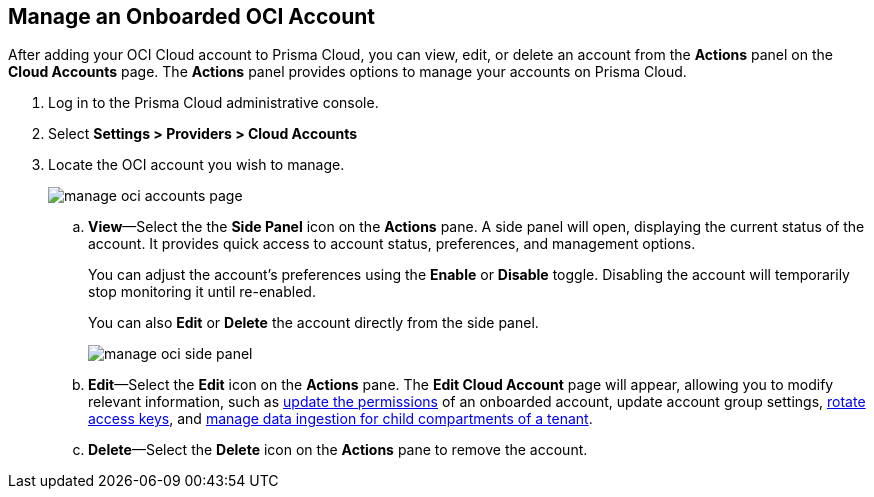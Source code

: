 :topic_type: task
[.task]
== Manage an Onboarded OCI Account

After adding your OCI Cloud account to Prisma Cloud, you can view, edit, or delete an account from the *Actions* panel on the *Cloud Accounts* page. The *Actions* panel provides options to manage your accounts on Prisma Cloud.

[.procedure]

. Log in to the Prisma Cloud administrative console.

. Select *Settings > Providers > Cloud Accounts*

. Locate the OCI account you wish to manage.
+
image::connect/manage-oci-accounts-page.png[]
+
.. *View*—Select the the *Side Panel* icon on the *Actions* pane. A side panel will open, displaying the current status of the account. It provides quick access to account status, preferences, and management options.
+
You can adjust the account's preferences using the *Enable* or *Disable* toggle. Disabling the account will temporarily stop monitoring it until re-enabled.
+
You can also *Edit* or *Delete* the account directly from the side panel.
+
image::connect/manage-oci-side-panel.png[]

.. *Edit*—Select the *Edit* icon on the *Actions* pane. The *Edit Cloud Account* page will appear, allowing you to modify relevant information, such as xref:../../connect-cloud-accounts/onboard-your-oci-account/update-oci-permissions.adoc[update the permissions] of an onboarded account, update account group settings, xref:../../connect-cloud-accounts/onboard-your-oci-account/rotate-access-keys.adoc[rotate access keys], and xref:../../connect-cloud-accounts/onboard-your-oci-account/data-ingestion-for-child-compartment.adoc[manage data ingestion for child compartments of a tenant].

.. *Delete*—Select the *Delete* icon on the *Actions* pane to remove the account.




